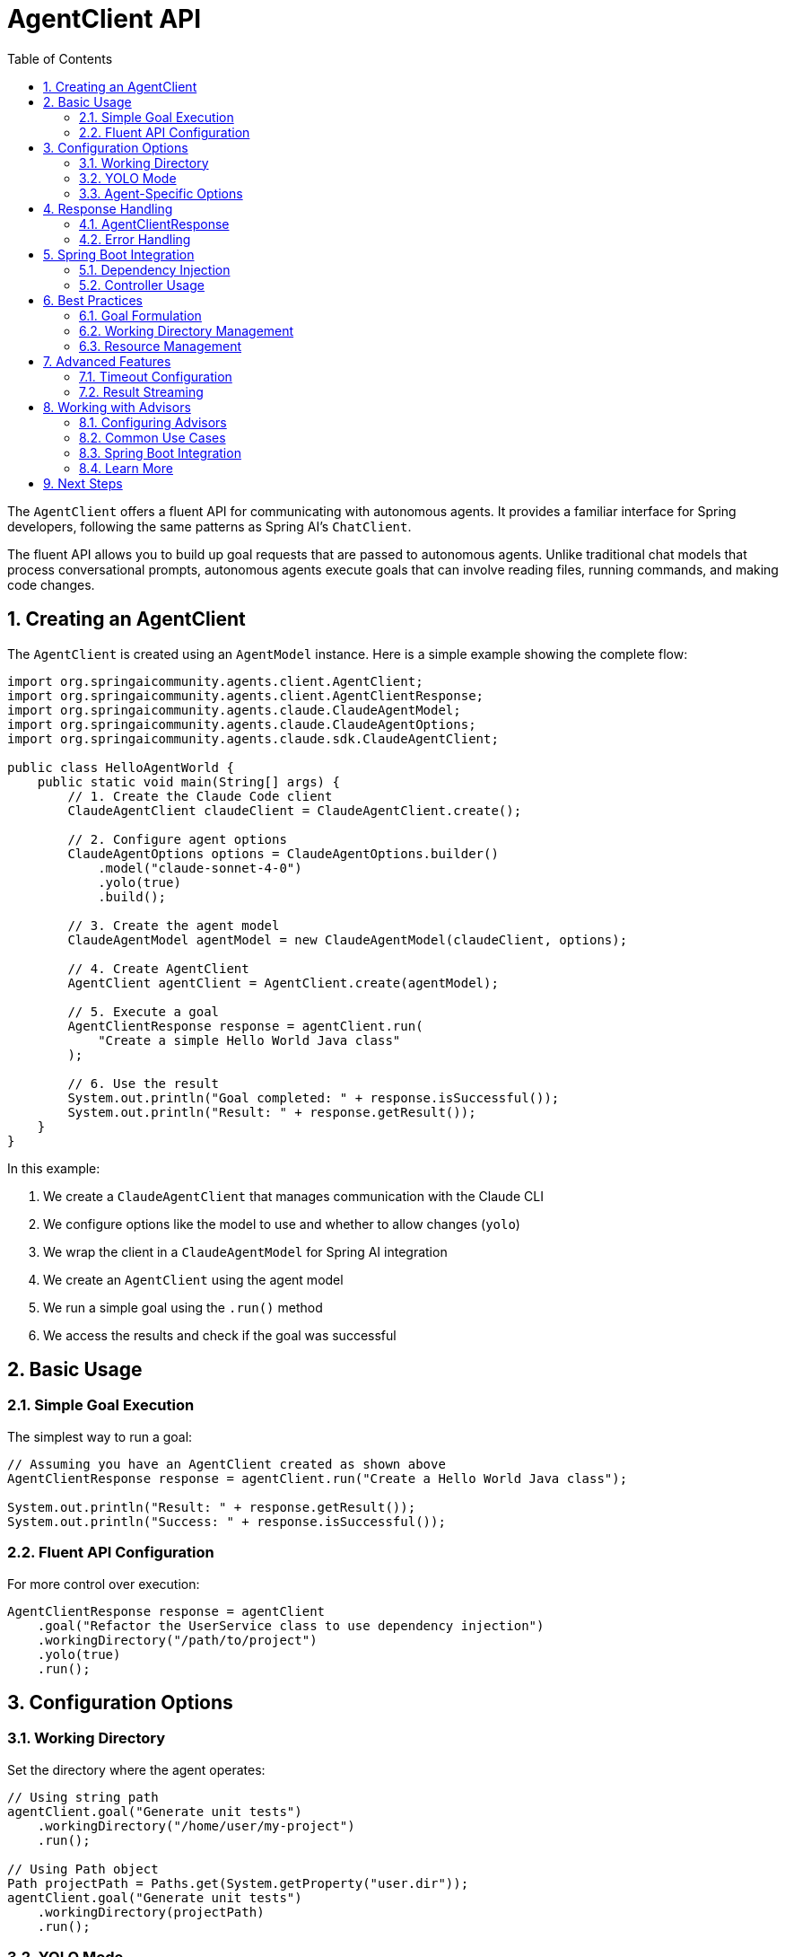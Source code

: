 = AgentClient API
:page-title: AgentClient API Reference
:toc: left
:tabsize: 2
:sectnums:

The `AgentClient` offers a fluent API for communicating with autonomous agents. It provides a familiar interface for Spring developers, following the same patterns as Spring AI's `ChatClient`.

The fluent API allows you to build up goal requests that are passed to autonomous agents. Unlike traditional chat models that process conversational prompts, autonomous agents execute goals that can involve reading files, running commands, and making code changes.

== Creating an AgentClient

The `AgentClient` is created using an `AgentModel` instance. Here is a simple example showing the complete flow:

[source,java]
----
import org.springaicommunity.agents.client.AgentClient;
import org.springaicommunity.agents.client.AgentClientResponse;
import org.springaicommunity.agents.claude.ClaudeAgentModel;
import org.springaicommunity.agents.claude.ClaudeAgentOptions;
import org.springaicommunity.agents.claude.sdk.ClaudeAgentClient;

public class HelloAgentWorld {
    public static void main(String[] args) {
        // 1. Create the Claude Code client
        ClaudeAgentClient claudeClient = ClaudeAgentClient.create();

        // 2. Configure agent options
        ClaudeAgentOptions options = ClaudeAgentOptions.builder()
            .model("claude-sonnet-4-0")
            .yolo(true)
            .build();

        // 3. Create the agent model
        ClaudeAgentModel agentModel = new ClaudeAgentModel(claudeClient, options);
        
        // 4. Create AgentClient
        AgentClient agentClient = AgentClient.create(agentModel);
        
        // 5. Execute a goal
        AgentClientResponse response = agentClient.run(
            "Create a simple Hello World Java class"
        );
        
        // 6. Use the result
        System.out.println("Goal completed: " + response.isSuccessful());
        System.out.println("Result: " + response.getResult());
    }
}
----

In this example:

1. We create a `ClaudeAgentClient` that manages communication with the Claude CLI
2. We configure options like the model to use and whether to allow changes (`yolo`)
3. We wrap the client in a `ClaudeAgentModel` for Spring AI integration
4. We create an `AgentClient` using the agent model
5. We run a simple goal using the `.run()` method
6. We access the results and check if the goal was successful

== Basic Usage

=== Simple Goal Execution

The simplest way to run a goal:

[source,java]
----
// Assuming you have an AgentClient created as shown above
AgentClientResponse response = agentClient.run("Create a Hello World Java class");

System.out.println("Result: " + response.getResult());
System.out.println("Success: " + response.isSuccessful());
----

=== Fluent API Configuration

For more control over execution:

[source,java]
----
AgentClientResponse response = agentClient
    .goal("Refactor the UserService class to use dependency injection")
    .workingDirectory("/path/to/project")
    .yolo(true)
    .run();
----

== Configuration Options

=== Working Directory

Set the directory where the agent operates:

[source,java]
----
// Using string path
agentClient.goal("Generate unit tests")
    .workingDirectory("/home/user/my-project")
    .run();

// Using Path object
Path projectPath = Paths.get(System.getProperty("user.dir"));
agentClient.goal("Generate unit tests")
    .workingDirectory(projectPath)
    .run();
----

=== YOLO Mode

Enable or disable the agent's ability to make changes without confirmation:

[source,java]
----
// Enable YOLO mode for development
agentClient.goal("Fix all compilation errors")
    .yolo(true)
    .run();

// Disable for safe analysis
agentClient.goal("Analyze code quality issues")
    .yolo(false)
    .run();
----

=== Agent-Specific Options

Configure agent-specific behavior:

[source,java]
----
ClaudeAgentOptions options = ClaudeAgentOptions.builder()
    .model("claude-sonnet-4-0")
    .maxTokens(8192)
    .timeout(Duration.ofMinutes(10))
    .build();

agentClient.goal("Generate comprehensive documentation")
    .options(options)
    .run();
----

== Response Handling

=== AgentClientResponse

The response object provides access to results and metadata:

[source,java]
----
AgentClientResponse response = agentClient.run("Generate a README file");

// Check if goal completed successfully
if (response.isSuccessful()) {
    String result = response.getResult();
    System.out.println("Agent completed: " + result);
} else {
    System.err.println("Goal failed: " + response.getResult());
}

// Access metadata
AgentResponseMetadata metadata = response.getMetadata();
Duration duration = metadata.getDuration();
String model = metadata.getModel();
----

=== Error Handling

Handle various error conditions:

[source,java]
----
try {
    AgentClientResponse response = agentClient.run("Complex refactoring goal");
    
    if (!response.isSuccessful()) {
        // Goal completed but failed
        System.err.println("Agent reported failure: " + response.getResult());
    }
    
} catch (AgentExecutionException e) {
    // Agent process failed to start or crashed
    System.err.println("Execution error: " + e.getMessage());
    
} catch (AgentTimeoutException e) {
    // Goal exceeded timeout
    System.err.println("Goal timed out after: " + e.getTimeout());
}
----

== Spring Boot Integration

=== Dependency Injection

Configure AgentClient as a Spring bean:

[source,java]
----
@Configuration
public class AgentConfiguration {

    @Bean
    public ClaudeAgentClient claudeAgentClient() {
        return ClaudeAgentClient.create();
    }

    @Bean
    public ClaudeAgentModel claudeAgentModel(ClaudeAgentClient client) {
        ClaudeAgentOptions options = ClaudeAgentOptions.builder()
            .model("claude-sonnet-4-0")
            .yolo(false) // Safe for production
            .build();
        return new ClaudeAgentModel(client, options);
    }

    @Bean
    public AgentClient agentClient(ClaudeAgentModel agentModel) {
        return AgentClient.create(agentModel);
    }
}
----

=== Controller Usage

Use in REST controllers:

[source,java]
----
@RestController
public class DevelopmentController {
    
    private final AgentClient agentClient;
    
    public DevelopmentController(AgentClient agentClient) {
        this.agentClient = agentClient;
    }
    
    @PostMapping("/generate-tests")
    public ResponseEntity<String> generateTests(@RequestBody GenerateTestsRequest request) {
        try {
            AgentClientResponse response = agentClient
                .goal("Generate unit tests for " + request.getClassName())
                .workingDirectory(request.getProjectPath())
                .yolo(false) // Safe mode for production
                .run();
                
            if (response.isSuccessful()) {
                return ResponseEntity.ok(response.getResult());
            } else {
                return ResponseEntity.badRequest().body(response.getResult());
            }
            
        } catch (Exception e) {
            return ResponseEntity.status(500).body("Goal execution failed: " + e.getMessage());
        }
    }
}
----

== Best Practices

=== Goal Formulation

Write clear, specific goals:

[source,java]
----
// Good: Specific and actionable
client.run("Add input validation to the UserController.createUser() method");

// Poor: Vague and ambiguous
client.run("Make the code better");
----

=== Working Directory Management

Always set appropriate working directories:

[source,java]
----
// For multi-module projects
client.goal("Generate integration tests")
    .workingDirectory(projectRoot.resolve("service-module"))
    .run();
----

=== Resource Management

AgentClient instances are thread-safe and can be reused:

[source,java]
----
@Component
public class CodeGenerationService {
    
    private final AgentClient agentClient;
    
    public CodeGenerationService(AgentClient agentClient) {
        this.agentClient = agentClient;
    }
    
    // Reuse the same client instance across methods
    public String generateController(String entityName) {
        return agentClient.run("Generate REST controller for " + entityName).getResult();
    }
    
    public String generateTests(String className) {
        return agentClient.run("Generate unit tests for " + className).getResult();
    }
}
----

== Advanced Features

=== Timeout Configuration

Configure execution timeouts:

[source,java]
----
AgentOptions options = AgentOptions.builder()
    .timeout(Duration.ofMinutes(15)) // Long-running refactoring goal
    .build();

client.goal("Refactor entire codebase to use reactive patterns")
    .options(options)
    .run();
----

=== Result Streaming

For long-running tasks, some agents support progress updates:

[source,java]
----
// Note: Streaming support varies by agent implementation
AgentClientResponse response = client
    .goal("Generate comprehensive test suite")
    .options(AgentOptions.builder().streaming(true).build())
    .run();

// Implementation-specific streaming access
if (response instanceof StreamingAgentResponse streaming) {
    streaming.getProgressUpdates().forEach(System.out::println);
}
----

== Working with Advisors

Agent Advisors provide powerful interception points for augmenting agent execution, following the same pattern as Spring AI's ChatClient advisors.

=== Configuring Advisors

Register advisors at build time using the builder's `defaultAdvisor()` or `defaultAdvisors()` methods:

[source,java]
----
AgentClient client = AgentClient.builder(agentModel)
    .defaultAdvisor(new SimpleLoggerAdvisor())
    .defaultAdvisor(new WorkspaceContextAdvisor())
    .build();
----

=== Common Use Cases

==== Logging and Observability

Monitor agent execution with custom metrics and logging:

[source,java]
----
import io.micrometer.core.instrument.MeterRegistry;
import io.micrometer.core.instrument.Timer;

public class MetricsAdvisor implements AgentCallAdvisor {

	private final MeterRegistry meterRegistry;

	public MetricsAdvisor(MeterRegistry meterRegistry) {
		this.meterRegistry = meterRegistry;
	}

	@Override
	public AgentClientResponse adviseCall(AgentClientRequest request, AgentCallAdvisorChain chain) {
		Timer.Sample sample = Timer.start(meterRegistry);
		try {
			AgentClientResponse response = chain.nextCall(request);
			sample.stop(Timer.builder("agent.execution")
				.tag("success", String.valueOf(response.isSuccessful()))
				.register(meterRegistry));
			return response;
		} catch (Exception e) {
			sample.stop(Timer.builder("agent.execution")
				.tag("success", "false")
				.register(meterRegistry));
			throw e;
		}
	}

	@Override
	public String getName() {
		return "Metrics";
	}

	@Override
	public int getOrder() {
		return 0;
	}
}
----

==== Context Engineering

Inject additional context before agent execution (see xref:future/context-engineering.adoc[Context Engineering]):

* Clone git repositories
* Sync vendor dependencies
* Gather project metadata
* Prepare test fixtures

Example:

[source,java]
----
public class WorkspaceContextAdvisor implements AgentCallAdvisor {

	@Override
	public AgentClientResponse adviseCall(AgentClientRequest request, AgentCallAdvisorChain chain) {
		// Inject workspace info into context before execution
		Path workspace = request.workingDirectory();
		String workspaceInfo = analyzeWorkspace(workspace);
		request.context().put("workspace_info", workspaceInfo);

		// Continue the chain
		AgentClientResponse response = chain.nextCall(request);

		// Add execution metrics to response context
		response.context().put("files_modified", countModifiedFiles(response));
		return response;
	}

	private String analyzeWorkspace(Path workspace) {
		// Implementation details...
		return "Workspace analyzed";
	}

	private int countModifiedFiles(AgentClientResponse response) {
		// Implementation details...
		return 0;
	}

	@Override
	public String getName() {
		return "WorkspaceContext";
	}

	@Override
	public int getOrder() {
		return 100;
	}
}
----

==== Post-Execution Evaluation

Validate agent output and enforce quality standards (see xref:future/judge-concept.adoc[Judge Concept]):

* Verify file existence
* Run test suites
* Check code quality metrics
* Validate against schemas

Example:

[source,java]
----
public class TestExecutionAdvisor implements AgentCallAdvisor {

	@Override
	public AgentClientResponse adviseCall(AgentClientRequest request, AgentCallAdvisorChain chain) {
		// Execute the agent goal
		AgentClientResponse response = chain.nextCall(request);

		// Post-execution: run tests to validate the changes
		if (response.isSuccessful()) {
			boolean testsPass = runTests(request.workingDirectory());
			response.context().put("tests_passed", testsPass);

			if (!testsPass) {
				// Optionally modify response to indicate failure
				System.err.println("WARNING: Tests failed after agent execution");
			}
		}

		return response;
	}

	private boolean runTests(Path workingDirectory) {
		// Run test suite and return result
		return true; // Placeholder
	}

	@Override
	public String getName() {
		return "TestExecution";
	}

	@Override
	public int getOrder() {
		return Ordered.LOWEST_PRECEDENCE - 100; // Run near the end
	}
}
----

==== Security and Validation

Enforce security policies before execution:

[source,java]
----
public class GoalValidationAdvisor implements AgentCallAdvisor {

	private final List<String> bannedOperations = List.of("rm -rf", "DROP DATABASE");

	@Override
	public AgentClientResponse adviseCall(AgentClientRequest request, AgentCallAdvisorChain chain) {
		String goal = request.goal().getContent().toLowerCase();

		// Block dangerous operations
		for (String banned : bannedOperations) {
			if (goal.contains(banned.toLowerCase())) {
				// Return failure response without executing
				return new AgentClientResponse(
					createBlockedResponse("Goal blocked: dangerous operation")
				);
			}
		}

		return chain.nextCall(request);
	}

	private AgentResponse createBlockedResponse(String reason) {
		// Create blocked response
		return new AgentResponse(List.of(
			new AgentGeneration(reason, new AgentGenerationMetadata("BLOCKED", Map.of()))
		));
	}

	@Override
	public String getName() {
		return "GoalValidation";
	}

	@Override
	public int getOrder() {
		return Ordered.HIGHEST_PRECEDENCE; // Execute first for security
	}
}
----

=== Spring Boot Integration

Register advisors as Spring beans for automatic discovery:

[source,java]
----
@Configuration
public class AgentAdvisorConfiguration {

	@Bean
	public AgentCallAdvisor metricsAdvisor(MeterRegistry meterRegistry) {
		return new MetricsAdvisor(meterRegistry);
	}

	@Bean
	public AgentCallAdvisor validationAdvisor() {
		return new GoalValidationAdvisor();
	}

	@Bean
	public AgentClient agentClient(
			AgentModel agentModel,
			List<AgentCallAdvisor> advisors) { // Auto-injects all advisor beans
		return AgentClient.builder(agentModel)
			.defaultAdvisors(advisors)
			.build();
	}
}
----

=== Learn More

For complete advisor documentation, see xref:api/advisors.adoc[Agent Advisors API].

== Next Steps

* Master the xref:api/advisors.adoc[Agent Advisors API] for advanced execution control
* Learn how AgentClient compares to ChatClient in xref:api/agentclient-vs-chatclient.adoc[AgentClient vs ChatClient]
* Explore agent-specific features in xref:api/claude-code-sdk.adoc[Claude Code SDK]
* See real-world examples in xref:samples.adoc[Sample Agents]